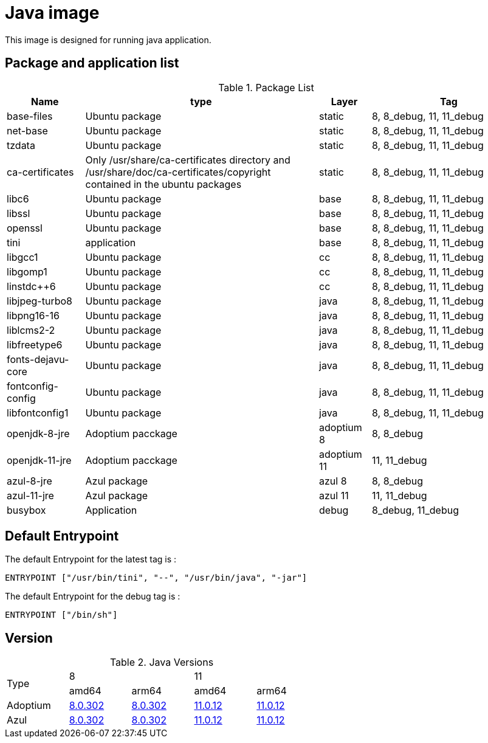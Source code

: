 = Java image

This image is designed for running java application.

== Package and application list

.Package List
[cols="15%,45%,10%,30%",width="100%",options="header"]
|===
| Name
| type
| Layer
| Tag

| base-files
| Ubuntu package
| static
| 8, 8_debug, 11, 11_debug

| net-base
| Ubuntu package
| static
| 8, 8_debug, 11, 11_debug

| tzdata
| Ubuntu package
| static
| 8, 8_debug, 11, 11_debug

| ca-certificates
| Only /usr/share/ca-certificates directory and /usr/share/doc/ca-certificates/copyright contained in the ubuntu packages
| static
| 8, 8_debug, 11, 11_debug

| libc6
| Ubuntu package
| base
| 8, 8_debug, 11, 11_debug

| libssl
| Ubuntu package
| base
| 8, 8_debug, 11, 11_debug

| openssl
| Ubuntu package
| base
| 8, 8_debug, 11, 11_debug

| tini
| application
| base
| 8, 8_debug, 11, 11_debug

| libgcc1
| Ubuntu package
| cc
| 8, 8_debug, 11, 11_debug

| libgomp1
| Ubuntu package
| cc
| 8, 8_debug, 11, 11_debug

| linstdc++6
| Ubuntu package
| cc
| 8, 8_debug, 11, 11_debug

| libjpeg-turbo8
| Ubuntu package
| java
| 8, 8_debug, 11, 11_debug

| libpng16-16
| Ubuntu package
| java
| 8, 8_debug, 11, 11_debug

| liblcms2-2
| Ubuntu package
| java
| 8, 8_debug, 11, 11_debug

| libfreetype6
| Ubuntu package
| java
| 8, 8_debug, 11, 11_debug

| fonts-dejavu-core
| Ubuntu package
| java
| 8, 8_debug, 11, 11_debug

| fontconfig-config
| Ubuntu package
| java
| 8, 8_debug, 11, 11_debug

| libfontconfig1
| Ubuntu package
| java
| 8, 8_debug, 11, 11_debug

| openjdk-8-jre
| Adoptium pacckage
| adoptium 8
| 8, 8_debug

| openjdk-11-jre
| Adoptium pacckage
| adoptium 11
| 11, 11_debug

| azul-8-jre
| Azul package
| azul 8
| 8, 8_debug

| azul-11-jre
| Azul package
| azul 11
| 11, 11_debug

| busybox
| Application
| debug
| 8_debug, 11_debug
|===

## Default Entrypoint

The default Entrypoint for the latest tag is :

```dockerfile
ENTRYPOINT ["/usr/bin/tini", "--", "/usr/bin/java", "-jar"]
```

The default Entrypoint for the debug tag is :

```dockerfile
ENTRYPOINT ["/bin/sh"]
```
## Version

.Java Versions
[cols="^20%,^20%,^20%,^20%,^20%",width="60%"]
|===
.2+^.^| Type 2+| 8 2+| 11
^| amd64 ^| arm64 ^| amd64 ^| arm64
| Adoptium | https://github.com/adoptium/temurin8-binaries/releases/download/jdk8u302-b08/OpenJDK8U-jre_x64_linux_hotspot_8u302b08.tar.gz[8.0.302] | https://github.com/adoptium/temurin8-binaries/releases/download/jdk8u302-b08/OpenJDK8U-jre_aarch64_linux_hotspot_8u302b08.tar.gz[8.0.302] | https://github.com/adoptium/temurin11-binaries/releases/download/jdk-11.0.12+7/OpenJDK11U-jre_x64_linux_hotspot_11.0.12_7.tar.gz[11.0.12] | https://github.com/adoptium/temurin11-binaries/releases/download/jdk-11.0.12+7/OpenJDK11U-jre_aarch64_linux_hotspot_11.0.12_7.tar.gz[11.0.12]
| Azul | https://cdn.azul.com/zulu/bin/zulu8.56.0.21-ca-jre8.0.302-linux_x64.tar.gz[8.0.302] | https://cdn.azul.com/zulu-embedded/bin/zulu8.56.0.23-ca-jdk8.0.302-linux_aarch64.tar.gz[8.0.302] | https://cdn.azul.com/zulu/bin/zulu11.50.19-ca-jre11.0.12-linux_x64.tar.gz[11.0.12] | https://cdn.azul.com/zulu-embedded/bin/zulu11.50.19-ca-jdk11.0.12-linux_aarch64.tar.gz[11.0.12]
|===